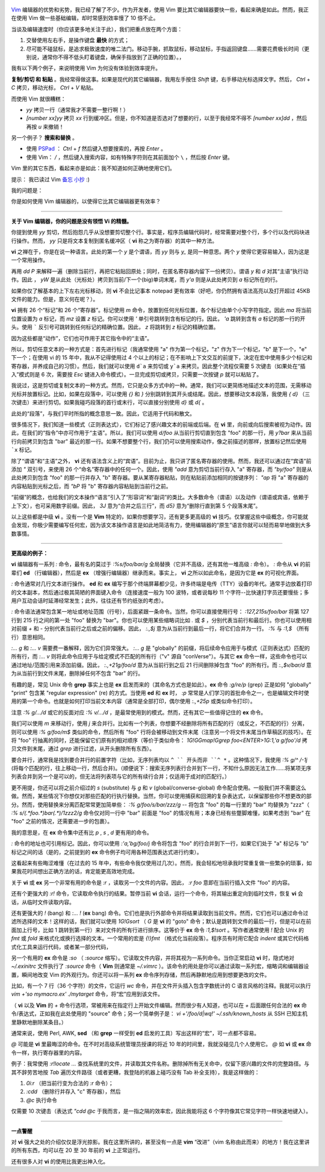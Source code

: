 .. title: 最能提升效率的 Vim 快捷键是什么？
.. slug: what-is-your-most-productive-shortcut-with-vim
.. date: 2019-09-29 08:50:23 UTC+08:00
.. tags: vim, linux
.. category:
.. link: https://stackoverflow.com/questions/1218390/what-is-your-most-productive-shortcut-with-vim
.. description:
.. type: text
.. nocomments:
.. previewimage: /images/vim-keyboard-cover-macbook.jpg


.. figure:: /images/vim-keyboard-cover-macbook.thumbnail.jpg
   :align: center
   :target: /images/vim-keyboard-cover-macbook.jpg

`Vim <http://www.vim.org>`_  编辑器的优势和劣势，我已经了解了不少。作为开发者，使用 Vim 要比其它编辑器要快一些，看起来确是如此。然而，我正在使用 Vim 做一些基础编辑，却时常感到效率慢了 10 倍不止。

当谈及编辑速度时（你应该更多地关注于此），我们把重点放在两个方面：

1. 交替使用左右手，是操作键盘 **最快** 的方式；

2. 尽可能不碰鼠标，是追求极致速度的唯二法门。移动手腕，抓取鼠标，移动鼠标，手指返回键盘……需要花费极长时间（更别说，通常你不得不低头盯着键盘，确保手指放到了正确的位置）。，

我有以下两个例子，来说明使用 Vim 为何没有体验到效率提升。

.. TEASER_END

**复制/剪切 和 粘贴** 。我经常得做这事。如果是现代的其它编辑器，我用左手按住 `Shift` 键，右手移动光标选择文字。然后， `Ctrl` +  `C` 拷贝，移动光标， `Ctrl` + `V` 粘贴。

而使用 Vim 就很糟糕：

- `yy` 拷贝一行（通常我才不需要一整行啊！）

- `[number xx]yy` 拷贝 `xx` 行到缓冲区。但是，你不知道是否选对了想要的行，以至于我经常不得不 `[number xx]dd` ，然后再按 `u` 来撤销！

另一个例子？ **搜索和替换** 。

- 使用 `PSPad <https://en.wikipedia.org/wiki/PSPad>`_ ： `Ctrl` + `f` 然后键入想要搜索的，再按 `Enter` 。

- 使用 Vim： `/` ，然后键入搜索内容，如有特殊字符则在其前面加个 ``\`` ，然后按 `Enter` 键。

Vim 里的其它东西，看起来亦是如此：我不知道如何正确地使用它们。

提示： 我已读过 Vim `备忘 <http://www.viemu.com/vi-vim-cheat-sheet.gif>`_ `小抄 <http://www.fprintf.net/vimCheatSheet.html>`_ :)

我的问题是：

你是如何使用 Vim 编辑器的，以使得它比其它编辑器更有效率？

--------------------------------------------------------------------------------

**关于 Vim 编辑器，你的问题是没有领悟 Vi 的精髓。**

你提到使用 `yy` 剪切，然后抱怨几乎从没想要剪切整个行。事实是，程序员编辑代码时，经常需要对整个行，多个行以及代码块进行操作。然而， `yy` 只是将文本复制到匿名缓冲区（ **vi** 称之为寄存器）的其中一种方法。

**vi** 之禅在于，你是在说一种语言。此处的第一个 `y` 是个谓语，而 `yy` 则与 `y_` 是同一种意思。两个 `y` 使得它更容易输入，因为这是一个常用操作。

再用 `dd` `P` 来解释一遍（删除当前行，再把它粘贴回原处；同时，在匿名寄存器内留下一份拷贝）。谓语 `y` 和 `d` 对其“主语”执行动作。因此 ， `yW` 是从此处（光标处）拷贝到当前/下一个(big)单词末尾，而 `y'a` 则是从此处拷贝到 `a` 标记所在的行。

如果你仅了解基本的上下左右光标移动，则 **vi** 不会比记事本 notepad 更有效率（好吧，你仍然拥有语法高亮以及打开超过 45KB 文件的能力。但是，意义何在呢？）。

**vi** 拥有 26 个“标记”和 26 个“寄存器”。标记使用 `m` 命令，放置到任何光标位置，各个标记由单个小写字符指定。因此 `ma` 将当前位置设置为 `a` 标记，而 `mz` 设置 `z` 标记。你可以使用 `'` 单引号跳转到含有标记的行。因此， `'a` 跳转到含有 `a` 标记的那一行的开头。使用 ````` 反引号可跳转到任何标记的精确位置。因此， `z` 将跳转到 `z` 标记的精确位置。

因为这些都是“动作”，它们也可作用于其它指令中的“主语”。

所以，剪切任意文本的一种方式是：首先进行标记（我通常使用 "a" 作为第一个标记，"z" 作为下一个标记，"b" 是下一个，"e" 下一个；在使用 vi 的 15 年中，我从不记得使用过 4 个以上的标记；在不影响上下文交互的前提下，决定在宏中使用多少个标记和寄存器，并养成自己的习惯）。然后，我们就可以使用 ``d`a`` 来剪切或 ``y`a`` 来拷贝。因此整个流程仅需要 5 次键击（如果处在“插入”模式则是 6 次，需要按 `Esc` 键进入命令模式）。一旦完成剪切或拷贝，只需要一次按键 `p` 就可以粘贴了。

我说过，这是剪切或复制文本的一种方式。然而，它只是众多方式中的一种。通常，我们可以更简练地描述文本的范围，无需移动光标并放置标记。比如，如果在段落中，可以使用 `{}` 和 `}` 分别跳转到其开头或结尾。因此，想要移动文本段落，我使用 `{` `d}` （三次键击）来进行剪切。如果我碰巧段落的首行或末行，可以直接分别使用 `d}` 或 `d{` 。

此处的“段落”，与我们平时所指的概念意思一致。因此，它适用于代码和散文。

很多情况下，我们知道一些模式（正则表达式），它们标记了感兴趣文本的前端或后端。在 **vi** 里，向前或向后搜索被视为动作。因此，在我们的“指令”中亦可作用于“主语”。所以，我们可以使用 `d/foo` 从当前行剪切直到包含 "foo" 的那一行，用 `y?bar` 来从当前行向前拷贝到包含 "bar" 最近的那一行。如果不想要整个行，我们仍可以使用搜索动作，像之前描述的那样，放置标记然后使用 ```x`` 标记。

除了“谓语”和“主语”之外， **vi** 还有语法含义上的“宾语”。目前为止，我只讲了匿名寄存器的使用。然而，我还可以通过在“宾语”前添加 `"` 双引号，来使用 26 个“命名”寄存器中的任何一个。因此，使用 `"add` 意为剪切当前行存入 "a" 寄存器，而 `"by/foo"` 则是从此处拷贝到包含 "foo" 的那一行并存入 "b" 寄存器。要从某寄存器粘贴，则在粘贴前添加相同的按键序列： `"ap` 将 "a" 寄存器的内容粘贴到光标之后，而 `"bP` 将 "b" 寄存器内容粘贴到当前行之前。

“前缀”的概念，也给我们的文本操作“语言”引入了“形容词”和“副词”的类比。大多数命令（谓语）以及动作（谓语或宾语，依赖于上下文），也可采用数字前缀。因此， `3J` 意为“合并之后三行”，而 `d5}` 意为“删除行直到第 5 个段落末尾”。

以上这些都是中级 **vi** 。没有一个是 **Vim** 特定的，如果你想要学习，还有更多更高级的 **vi** 技巧。仅掌握这些中级概念，你可能就会发现，你极少需要编写任何宏，因为该文本操作语言是如此地简洁有力，使用编辑器的“原生”语言你就可以轻而易举地做到大多数事情。

--------------------------------------------------------------------------------

**更高级的例子：**

**vi** 编辑器有一系列 `:` 命令，最有名的莫过于 `:%s/foo/bar/g` 全局替换（它并不高级，还有其他一堆高级 `:` 命令）。 `:` 命令从 **vi** 的前辈们 **ed** （行编辑器），然后是 **ex** （增强行编辑器）继承而来。事实上， **vi** 之所以如此命名，是因为它是 **ex** 的可视化界面。

`:` 命令通常对几行文本进行操作。 **ed** 和 **ex** 编写于那个终端屏幕都少见，许多终端是电传（TTY）设备的年代。通常手边放着打印的文本副本，然后通过极其简陋的界面键入命令（连接速度一般为 100 波特，或者说每秒 11 个字符--比快速打字员还要慢些；多用户互动会话时延滞经常发生；此外，往往还有节约纸张的考虑）。

`:` 命令语法通常包含某一地址或地址范围（行号），后面紧跟一条命令。当然，你可以直接使用行号： `:127,215s/foo/bar` 将第 127 行到 215 行之间的第一处 "foo" 替换为 "bar"。你也可以使用某些缩略词比如 `.` 或 `$` ，分别代表当前行和最后行。你也可以使用相对前缀 `+` 和 `-` 分别代表当前行之后或之前的偏移。因此， `:.,$j` 意为从当前行到最后一行，将它们合并为一行。 `:%` 与 `:1,$` （所有行）意思相同。

`:... g` 和 `:... v` 需要费一番解释，因为它们异常强大。 `:... g` 是 "globally" 的前缀，将后续命令应用于与模式（正则表达式）匹配的所有行，而 `:... v` 则将此命令应用于与给定模式不匹配的所有行（"v" 源自 "conVerse"）。与其它 **ex** 命令一样，这些命令也可以通过地址/范围引用来添加前缀。因此， `:.,+21g/foo/d` 意为从当前行到之后 21 行间删除掉包含 "foo" 的所有行。而 `:.,$v/bar/d` 意为从当前行到文件末尾，删除掉任何不包含 "bar" 的行。

有趣的是，常见 Unix 命令 **grep** 事实上也是 **ex** 启发而来的（其命名方式也是如此）。**ex** 命令 `:g/re/p` (grep) 正是如何 "globally" "print" 包含某 "regular expression" (re) 的方式。当使用 **ed** 和 **ex** 时， `:p` 常常是人们学习的首批命令之一，也是编辑文件时使用的第一个命令。也就是如何打印当前文本内容（通常是全部打印，偶尔使用 `:.,+25p` 或类似命令打印）。

注意 `:% g/.../d` 或它的反面对应 `:% v/.../d` ，是最常使用到的模式。然而，还有其它一些值得记住的 **ex** 命令。

我们可以使用 `m` 来移动行，使用 `j` 来合并行。比如有一个列表，你想要不经删除将所有匹配的行（或反之，不匹配的行）分离，则可以使用 `:% g/foo/m$` 类似的命令，然后所有 "foo" 行将会被移动到文件末尾（注意另一个将文件末尾当作草稿区的技巧）。在将 "foo" 行抽离的同时，还能保留它们原有的相对顺序（等价于类似命令： `1G!GGmap!Ggrep foo<ENTER>1G:1,'a g/foo'/d` 拷贝文件到末尾，通过 `grep` 进行过滤，从开头删除所有东西）。

要合并行，通常我是找到要合并行的前置字符（比如，无序列表均以 ``^ `` 开头而非 ``^ *`` 。这种情况下，我使用 `:% g/^ /-1j` (将每个匹配的行，往上移动一行，然后合并)。（顺便说下：搜索无序列表行合并到下一行，不知什么原因无法工作……将某项无序列表合并到另一个是可以的，但无法将列表项与它的所有续行合并；仅适用于成对的匹配行。）

更不用提，你还可以将之前介绍过的 `s` (substitute) 与 `g` 和 `v` (global/converse-global) 命令配合使用。一般我们并不需要这么做。然而，某些情况下你想仅对那些匹配的行执行替换。当然，你可以使用捕获和回溯的复杂表达式，以保留那些你不想更改的部分。然而，使用替换来分离匹配常常更加简单些： `:% g/foo/s/bar/zzz/g` -- 将包含 "foo" 的每一行里的 "bar" 均替换为 "zzz"（ `:% s/\(.*foo.*)bar\(.*\)/\1zzz\2/g` 命令仅对同一行中 "bar" 前面是 "foo" 的情况有用；本身已经有些蹩脚难懂，如果考虑到 "bar" 在 "foo" 之前的情况，还需要进一步的包裹）。

我的意思是，在 **ex** 命令集中还有比 `p` , `s` , `d` 更有用的命令。

`:` 命令的地址也可引用标记。因此，你可以使用 `:'a,'bg/foo/j` 命令将包含 "foo" 的行合并到下一行，如果它们处于 "a" 标记与 "b" 标记之间的话（是的，之前提到的 **ex** 命令例子均可用各种范围表达式进行约束）。

这看起来有些晦涩难懂（在过去的 15 年中，有些命令我仅使用过几次）。然而，我会轻松地坦承我时常重复做一些繁杂的琐事，如果我花时间想出正确方法的话，肯定能更高效地完成。

关于 **vi** 或 **ex** 另一个非常有用的命令是 `:r` ，读取另一个文件的内容。因此， `:r foo` 意即在当前行插入文件 "foo" 的内容。

还有个更强大的 `:r!` 命令，它读取命令执行的结果。暂停当前 **vi** 会话，运行一个命令，将其输出重定向到临时文件，恢复 **vi** 会话，从临时文件读取内容。

还有更强大的 `!` (bang) 和 `:... !` (**ex** bang) 命令。它们也是执行外部命令并将结果读取到当前文件。然而，它们也可以通过命令过滤所选择的文本！这样的话，我们就可以使用 `1G!Gsort` （ `G` 是 **vi** 的 "goto" 命令；默认是跳转到文件的最后一行，但是可以在前面加上行号，比如 1 跳转到第一行）来对文件的所有行进行排序。这等价于 **ex** 命令 `:1,$!sort` 。写作者通常使用 `!` 配合 Unix 的 `fmt` 或 `fold` 来格式化或换行选择的文本。一个常用的宏是 `{!}fmt` （格式化当前段落）。程序员有时用它配合 `indent` 或其它代码格式化工具来运行代码，或者某一部分代码，

另一个有用的 **ex** 命令是 `:so` （ `:source` 缩写）。它读取文件内容，并将其视为一系列命令。当你正常启动 **vi** 时，隐式地对 `~/.exinitrc` 文件执行了 `:source` 命令（ **Vim** 则通常是 `~/.vimrc` ）。该命令的用处是你可以通过读取一系列宏，缩略词和编辑器设置，瞬间地改变 Vim 的外观行为。你还可以将一系列 **ex** 命令序列存储，然后再静默地应用到想要更改的文件。

比如，有一个 7 行（36 个字符）的文件，它运行 `wc` 命令，并在文件开头插入包含字数统计的 C 语言风格的注释。我就可以执行 `vim +'so mymacro.ex' ./mytarget` 命令，将“宏”应用到该文件。

（ **vi** 以及 **Vim** 的 `+` 命令行选项，常被用来在指定行上开始文件编辑。然而很少有人知道，也可以在 `+` 后面跟任何合法的 **ex** 命令/表达式，正如我在此处使用的 "source" 命令；另一个简单例子是： `vi +'/foo/d|wq!' ~/.ssh/known_hosts` 从 SSH 已知主机里静默地删除某条目。）

通常来说，使用 Perl, AWK, **sed** （和 **grep** 一样受到 **ed** 启发的工具）写出这样的“宏”，可一点都不容易。

`@` 可能是 **vi** 里最晦涩的命令。在不时对高级系统管理员授课的将近 10 年的时间里，我就没碰见几个人使用它。 `@` 如 **vi** 或 **ex** 命令一样，执行寄存器里的内容。

例子：我常使用 `:r!locate ...` 查找系统里的文件，并读取其文件名称。删除掉所有无关命中，仅留下感兴趣的文件的完整路径。与其不辞劳苦地按 `Tab` 遍历文件路径（或者更糟，我登陆的机器上碰巧没有 Tab 补全支持），我是这样做的：

1. `0i:r` （把当前行变为合法的 `:r` 命令）；

2. `:cdd` （删除行并存入 "c" 寄存器），然后

3. `@c` 执行命令

仅需要 10 次键击（表达式 `"cdd` `@c` 于我而言，是一指之隔的效率宏，因此我能将这 6 个字符像其它常见字符一样快速地键入）。

--------------------------------------------------------------------------------

**一点警醒**

对 **vi** 强大之处的介绍仅仅是浮光掠影。我在这里所讲的，甚至没有一点是 **vim** “改进”（vim 名称由此而来）的地方！我在这里讲的所有东西，均可以在 20 至 30 年前的 **vi** 上正常运行。

还有很多人对 **vi** 的使用比我更出神入化。
